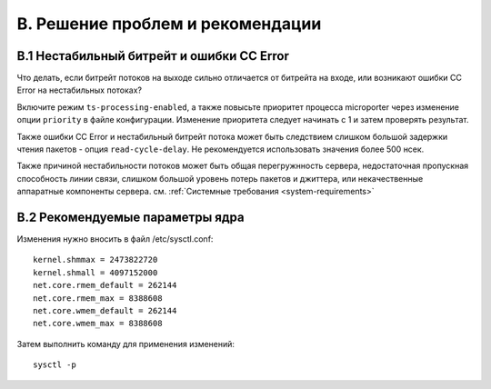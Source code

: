 .. _troubleshooting:

*********************************
B. Решение проблем и рекомендации
*********************************

B.1 Нестабильный битрейт и ошибки CC Error
==========================================

Что делать, если битрейт потоков на выходе сильно отличается от битрейта на входе,
или возникают ошибки CC Error на нестабильных потоках?

Включите режим ``ts-processing-enabled``, а также повысьте приоритет процесса microporter через изменение опции
``priority`` в файле конфигурации. Изменение приоритета следует начинать с 1 и затем проверять результат.

Также ошибки CC Error и нестабильный битрейт потока может быть следствием слишком большой задержки чтения пакетов -
опция ``read-cycle-delay``. Не рекомендуется использовать значения более 500 нсек.

Также причиной нестабильности потоков может быть общая перегружнность сервера, недостаточная пропускная способность
линии связи, слишком большой уровень потерь пакетов и джиттера, или некачественные аппаратные компоненты сервера.
см. :ref:`Системные требования <system-requirements>`

B.2 Рекомендуемые параметры ядра
================================

Изменения нужно вносить в файл /etc/sysctl.conf:
::
    kernel.shmmax = 2473822720
    kernel.shmall = 4097152000
    net.core.rmem_default = 262144
    net.core.rmem_max = 8388608
    net.core.wmem_default = 262144
    net.core.wmem_max = 8388608

Затем выполнить команду для применения изменений:
::
    sysctl -p

